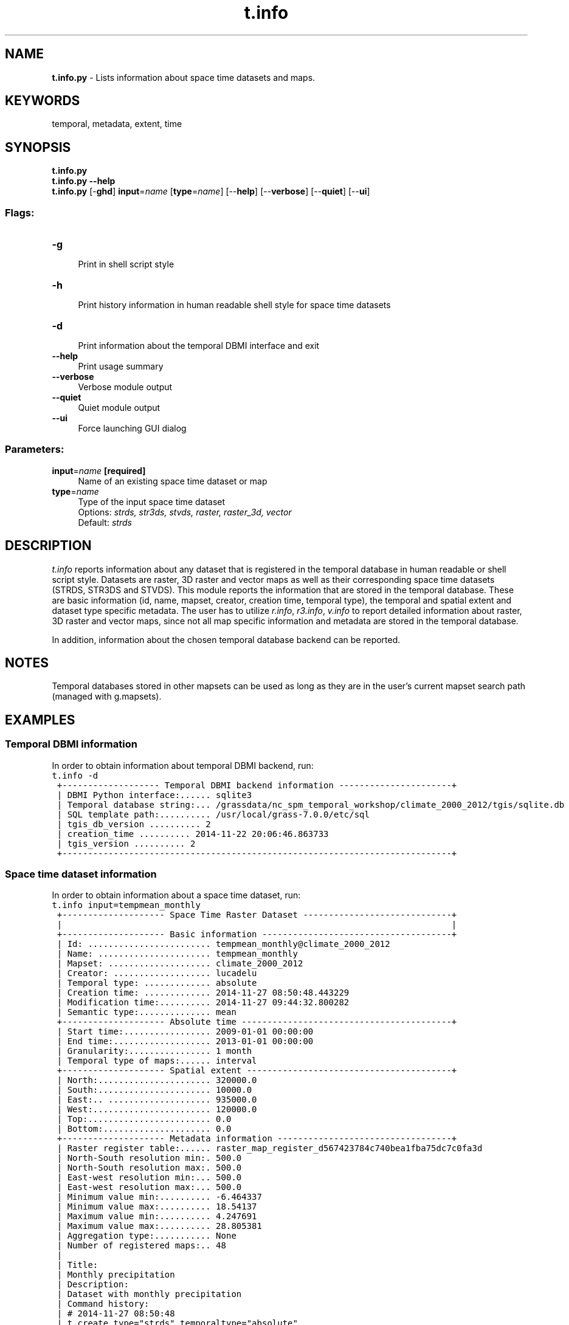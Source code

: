 .TH t.info 1 "" "GRASS 7.8.5" "GRASS GIS User's Manual"
.SH NAME
\fI\fBt.info.py\fR\fR  \- Lists information about space time datasets and maps.
.SH KEYWORDS
temporal, metadata, extent, time
.SH SYNOPSIS
\fBt.info.py\fR
.br
\fBt.info.py \-\-help\fR
.br
\fBt.info.py\fR [\-\fBghd\fR] \fBinput\fR=\fIname\fR  [\fBtype\fR=\fIname\fR]   [\-\-\fBhelp\fR]  [\-\-\fBverbose\fR]  [\-\-\fBquiet\fR]  [\-\-\fBui\fR]
.SS Flags:
.IP "\fB\-g\fR" 4m
.br
Print in shell script style
.IP "\fB\-h\fR" 4m
.br
Print history information in human readable shell style for space time datasets
.IP "\fB\-d\fR" 4m
.br
Print information about the temporal DBMI interface and exit
.IP "\fB\-\-help\fR" 4m
.br
Print usage summary
.IP "\fB\-\-verbose\fR" 4m
.br
Verbose module output
.IP "\fB\-\-quiet\fR" 4m
.br
Quiet module output
.IP "\fB\-\-ui\fR" 4m
.br
Force launching GUI dialog
.SS Parameters:
.IP "\fBinput\fR=\fIname\fR \fB[required]\fR" 4m
.br
Name of an existing space time dataset or map
.IP "\fBtype\fR=\fIname\fR" 4m
.br
Type of the input space time dataset
.br
Options: \fIstrds,  str3ds,  stvds,  raster,  raster_3d,  vector\fR
.br
Default: \fIstrds\fR
.SH DESCRIPTION
\fIt.info\fR reports information about any dataset that is
registered in the temporal database in human readable or shell script
style. Datasets are raster, 3D raster and vector maps as well as their
corresponding space time datasets (STRDS, STR3DS and STVDS). This
module reports the information that are stored in the temporal
database. These are basic information (id, name, mapset, creator,
creation time, temporal type), the temporal and spatial extent and
dataset type specific metadata. The user has to utilize \fIr.info\fR,
\fIr3.info\fR, \fIv.info\fR to report detailed information about
raster, 3D raster and vector maps, since not all map specific
information and metadata are stored in the temporal database.
.PP
In addition, information about the chosen temporal database backend
can be reported.
.SH NOTES
Temporal databases stored in other mapsets can be used as long as they
are in the user\(cqs current mapset search path (managed with
g.mapsets).
.SH EXAMPLES
.SS Temporal DBMI information
In order to obtain information about temporal DBMI backend, run:
.br
.nf
\fC
t.info \-d
 +\-\-\-\-\-\-\-\-\-\-\-\-\-\-\-\-\-\-\- Temporal DBMI backend information \-\-\-\-\-\-\-\-\-\-\-\-\-\-\-\-\-\-\-\-\-\-+
 | DBMI Python interface:...... sqlite3
 | Temporal database string:... /grassdata/nc_spm_temporal_workshop/climate_2000_2012/tgis/sqlite.db
 | SQL template path:.......... /usr/local/grass\-7.0.0/etc/sql
 | tgis_db_version .......... 2
 | creation_time .......... 2014\-11\-22 20:06:46.863733
 | tgis_version .......... 2
 +\-\-\-\-\-\-\-\-\-\-\-\-\-\-\-\-\-\-\-\-\-\-\-\-\-\-\-\-\-\-\-\-\-\-\-\-\-\-\-\-\-\-\-\-\-\-\-\-\-\-\-\-\-\-\-\-\-\-\-\-\-\-\-\-\-\-\-\-\-\-\-\-\-\-\-\-+
\fR
.fi
.SS Space time dataset information
In order to obtain information about a space time dataset, run:
.br
.nf
\fC
t.info input=tempmean_monthly
 +\-\-\-\-\-\-\-\-\-\-\-\-\-\-\-\-\-\-\-\- Space Time Raster Dataset \-\-\-\-\-\-\-\-\-\-\-\-\-\-\-\-\-\-\-\-\-\-\-\-\-\-\-\-\-+
 |                                                                            |
 +\-\-\-\-\-\-\-\-\-\-\-\-\-\-\-\-\-\-\-\- Basic information \-\-\-\-\-\-\-\-\-\-\-\-\-\-\-\-\-\-\-\-\-\-\-\-\-\-\-\-\-\-\-\-\-\-\-\-\-+
 | Id: ........................ tempmean_monthly@climate_2000_2012
 | Name: ...................... tempmean_monthly
 | Mapset: .................... climate_2000_2012
 | Creator: ................... lucadelu
 | Temporal type: ............. absolute
 | Creation time: ............. 2014\-11\-27 08:50:48.443229
 | Modification time:.......... 2014\-11\-27 09:44:32.800282
 | Semantic type:.............. mean
 +\-\-\-\-\-\-\-\-\-\-\-\-\-\-\-\-\-\-\-\- Absolute time \-\-\-\-\-\-\-\-\-\-\-\-\-\-\-\-\-\-\-\-\-\-\-\-\-\-\-\-\-\-\-\-\-\-\-\-\-\-\-\-\-+
 | Start time:................. 2009\-01\-01 00:00:00
 | End time:................... 2013\-01\-01 00:00:00
 | Granularity:................ 1 month
 | Temporal type of maps:...... interval
 +\-\-\-\-\-\-\-\-\-\-\-\-\-\-\-\-\-\-\-\- Spatial extent \-\-\-\-\-\-\-\-\-\-\-\-\-\-\-\-\-\-\-\-\-\-\-\-\-\-\-\-\-\-\-\-\-\-\-\-\-\-\-\-+
 | North:...................... 320000.0
 | South:...................... 10000.0
 | East:.. .................... 935000.0
 | West:....................... 120000.0
 | Top:........................ 0.0
 | Bottom:..................... 0.0
 +\-\-\-\-\-\-\-\-\-\-\-\-\-\-\-\-\-\-\-\- Metadata information \-\-\-\-\-\-\-\-\-\-\-\-\-\-\-\-\-\-\-\-\-\-\-\-\-\-\-\-\-\-\-\-\-\-+
 | Raster register table:...... raster_map_register_d567423784c740bea1fba75dc7c0fa3d
 | North\-South resolution min:. 500.0
 | North\-South resolution max:. 500.0
 | East\-west resolution min:... 500.0
 | East\-west resolution max:... 500.0
 | Minimum value min:.......... \-6.464337
 | Minimum value max:.......... 18.54137
 | Maximum value min:.......... 4.247691
 | Maximum value max:.......... 28.805381
 | Aggregation type:........... None
 | Number of registered maps:.. 48
 |
 | Title:
 | Monthly precipitation
 | Description:
 | Dataset with monthly precipitation
 | Command history:
 | # 2014\-11\-27 08:50:48
 | t.create type=\(dqstrds\(dq temporaltype=\(dqabsolute\(dq
 |     output=\(dqtempmean_monthly\(dq title=\(dqMonthly precipitation\(dq
 |     description=\(dqDataset with monthly precipitation\(dq
 | # 2014\-11\-27 09:44:32
 | t.register \-i type=\(dqrast\(dq input=\(dqtempmean_monthly\(dq maps=\(dq2009_01_tempmean,...,2012_12_tempmean\(dq start=\(dq2009\-01\-01\(dq increment=\(dq1 months\(dq
 |
 +\-\-\-\-\-\-\-\-\-\-\-\-\-\-\-\-\-\-\-\-\-\-\-\-\-\-\-\-\-\-\-\-\-\-\-\-\-\-\-\-\-\-\-\-\-\-\-\-\-\-\-\-\-\-\-\-\-\-\-\-\-\-\-\-\-\-\-\-\-\-\-\-\-\-\-\-+
\fR
.fi
The \(dqgranularity\(dq is the smallest gap size between the found time instances, i.e.
it the greatest common divisor between all gaps in the time series.
.SS Temporal maps information
In order to obtain information about a map in a space time dataset, run:
.br
.nf
\fC
t.info input=2009_01_tempmean type=raster
 +\-\-\-\-\-\-\-\-\-\-\-\-\-\-\-\-\-\-\-\- Raster Dataset \-\-\-\-\-\-\-\-\-\-\-\-\-\-\-\-\-\-\-\-\-\-\-\-\-\-\-\-\-\-\-\-\-\-\-\-\-\-\-\-+
 |                                                                            |
 +\-\-\-\-\-\-\-\-\-\-\-\-\-\-\-\-\-\-\-\- Basic information \-\-\-\-\-\-\-\-\-\-\-\-\-\-\-\-\-\-\-\-\-\-\-\-\-\-\-\-\-\-\-\-\-\-\-\-\-+
 | Id: ........................ 2009_01_tempmean@climate_2000_2012
 | Name: ...................... 2009_01_tempmean
 | Mapset: .................... climate_2000_2012
 | Creator: ................... lucadelu
 | Temporal type: ............. absolute
 | Creation time: ............. 2014\-11\-27 09:44:26.280147
 +\-\-\-\-\-\-\-\-\-\-\-\-\-\-\-\-\-\-\-\- Absolute time \-\-\-\-\-\-\-\-\-\-\-\-\-\-\-\-\-\-\-\-\-\-\-\-\-\-\-\-\-\-\-\-\-\-\-\-\-\-\-\-\-+
 | Start time:................. 2009\-01\-01 00:00:00
 | End time:................... 2009\-02\-01 00:00:00
 +\-\-\-\-\-\-\-\-\-\-\-\-\-\-\-\-\-\-\-\- Spatial extent \-\-\-\-\-\-\-\-\-\-\-\-\-\-\-\-\-\-\-\-\-\-\-\-\-\-\-\-\-\-\-\-\-\-\-\-\-\-\-\-+
 | North:...................... 320000.0
 | South:...................... 10000.0
 | East:.. .................... 935000.0
 | West:....................... 120000.0
 | Top:........................ 0.0
 | Bottom:..................... 0.0
 +\-\-\-\-\-\-\-\-\-\-\-\-\-\-\-\-\-\-\-\- Metadata information \-\-\-\-\-\-\-\-\-\-\-\-\-\-\-\-\-\-\-\-\-\-\-\-\-\-\-\-\-\-\-\-\-\-+
 | Datatype:................... DCELL
 | Number of columns:.......... 620
 | Number of rows:............. 1630
 | Number of cells:............ 1010600
 | North\-South resolution:..... 500.0
 | East\-west resolution:....... 500.0
 | Minimum value:.............. \-3.380823
 | Maximum value:.............. 7.426054
 | Registered datasets ........ tempmean_monthly@climate_2000_2012
 +\-\-\-\-\-\-\-\-\-\-\-\-\-\-\-\-\-\-\-\-\-\-\-\-\-\-\-\-\-\-\-\-\-\-\-\-\-\-\-\-\-\-\-\-\-\-\-\-\-\-\-\-\-\-\-\-\-\-\-\-\-\-\-\-\-\-\-\-\-\-\-\-\-\-\-\-+
\fR
.fi
.SH SEE ALSO
\fI
t.create,
t.list,
t.register,
r.info,
r3.info,
v.info
\fR
.SH AUTHOR
Sören Gebbert, Thünen Institute of Climate\-Smart Agriculture
.SH SOURCE CODE
.PP
Available at: t.info source code (history)
.PP
Main index |
Temporal index |
Topics index |
Keywords index |
Graphical index |
Full index
.PP
© 2003\-2020
GRASS Development Team,
GRASS GIS 7.8.5 Reference Manual

